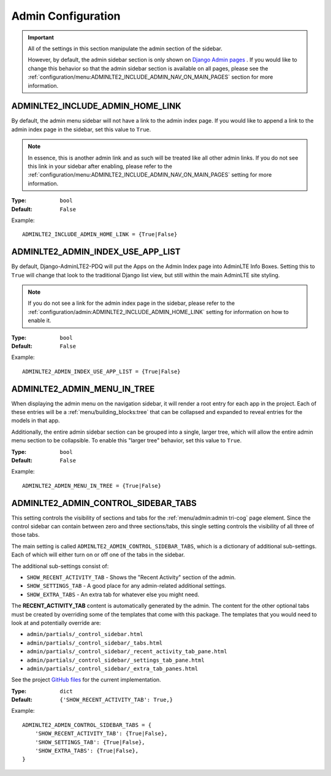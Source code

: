 Admin Configuration
*******************

.. important::

    All of the settings in this section manipulate the admin section of the
    sidebar.

    However, by default, the admin sidebar section is only shown on
    `Django Admin pages <https://docs.djangoproject.com/en/dev/ref/contrib/admin/>`_
    . If you would like to change this behavior so that the admin sidebar
    section is available on all pages, please see the
    :ref:`configuration/menu:ADMINLTE2_INCLUDE_ADMIN_NAV_ON_MAIN_PAGES` section for
    more information.


ADMINLTE2_INCLUDE_ADMIN_HOME_LINK
=================================

By default, the admin menu sidebar will not have a link to the admin index page.
If you would like to append a link to the admin index page in the sidebar,
set this value to ``True``.

.. note::

    In essence, this is another admin link and as such will be treated like
    all other admin links. If you do not see this link in your sidebar after
    enabling, please refer to the
    :ref:`configuration/menu:ADMINLTE2_INCLUDE_ADMIN_NAV_ON_MAIN_PAGES`
    setting for more information.

:Type: ``bool``
:Default: ``False``

Example::

    ADMINLTE2_INCLUDE_ADMIN_HOME_LINK = {True|False}


ADMINLTE2_ADMIN_INDEX_USE_APP_LIST
==================================

By default, Django-AdminLTE2-PDQ will put the Apps on the Admin Index page
into AdminLTE Info Boxes. Setting this to ``True`` will change that look
to the traditional Django list view, but still within the main AdminLTE site
styling.

.. note::

    If you do not see a link for the admin index page in the sidebar, please
    refer to the :ref:`configuration/admin:ADMINLTE2_INCLUDE_ADMIN_HOME_LINK`
    setting for information on how to enable it.

:Type: ``bool``
:Default: ``False``

Example::

    ADMINLTE2_ADMIN_INDEX_USE_APP_LIST = {True|False}


ADMINLTE2_ADMIN_MENU_IN_TREE
============================

When displaying the admin menu on the navigation sidebar, it will render a root
entry for each app in the project. Each of these entries will be a
:ref:`menu/building_blocks:tree` that can be collapsed and expanded to reveal
entries for the models in that app.

Additionally, the entire admin sidebar section can be grouped into a single,
larger tree, which will allow the entire admin menu section to be collapsible.
To enable this "larger tree" behavior, set this value to ``True``.

:Type: ``bool``
:Default: ``False``

Example::

    ADMINLTE2_ADMIN_MENU_IN_TREE = {True|False}


ADMINLTE2_ADMIN_CONTROL_SIDEBAR_TABS
====================================

This setting controls the visibility of sections and tabs for the
:ref:`menu/admin:admin tri-cog` page element. Since the control sidebar can
contain between zero and three sections/tabs, this single setting controls the
visibility of all three of those tabs.

The main setting is called ``ADMINLTE2_ADMIN_CONTROL_SIDEBAR_TABS``, which is
a dictionary of additional sub-settings. Each of which will either turn on or
off one of the tabs in the sidebar.

The additional sub-settings consist of:

* ``SHOW_RECENT_ACTIVITY_TAB`` - Shows the "Recent Activity" section of the
  admin.
* ``SHOW_SETTINGS_TAB`` - A good place for any admin-related additional
  settings.
* ``SHOW_EXTRA_TABS`` - An extra tab for whatever else you might need.

The **RECENT_ACTIVITY_TAB** content is automatically generated by the admin.
The content for the other optional tabs must be created by overriding some of
the templates that come with this package. The templates that you would need to
look at and potentially override are:

* ``admin/partials/_control_sidebar.html``
* ``admin/partials/_control_sidebar/_tabs.html``
* ``admin/partials/_control_sidebar/_recent_activity_tab_pane.html``
* ``admin/partials/_control_sidebar/_settings_tab_pane.html``
* ``admin/partials/_control_sidebar/_extra_tab_panes.html``

See the project
`GitHub files <https://github.com/DJBarnes/django-adminlte2-pdq/tree/master/adminlte2_pdq/templates>`_
for the current implementation.


:Type: ``dict``
:Default: ``{'SHOW_RECENT_ACTIVITY_TAB': True,}``

Example::

    ADMINLTE2_ADMIN_CONTROL_SIDEBAR_TABS = {
        'SHOW_RECENT_ACTIVITY_TAB': {True|False},
        'SHOW_SETTINGS_TAB': {True|False},
        'SHOW_EXTRA_TABS': {True|False},
    }
